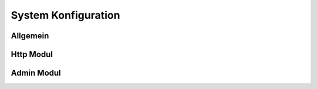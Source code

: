 
.. index:: System Konfiguration

====================
System Konfiguration
====================


Allgemein
=========

.. image:: assets/system-common.jpg
   :class: screenshot


Http Modul
==========

.. image:: assets/system-http.jpg
   :class: screenshot


Admin Modul
===========

.. image:: assets/system-admin.jpg
   :class: screenshot

